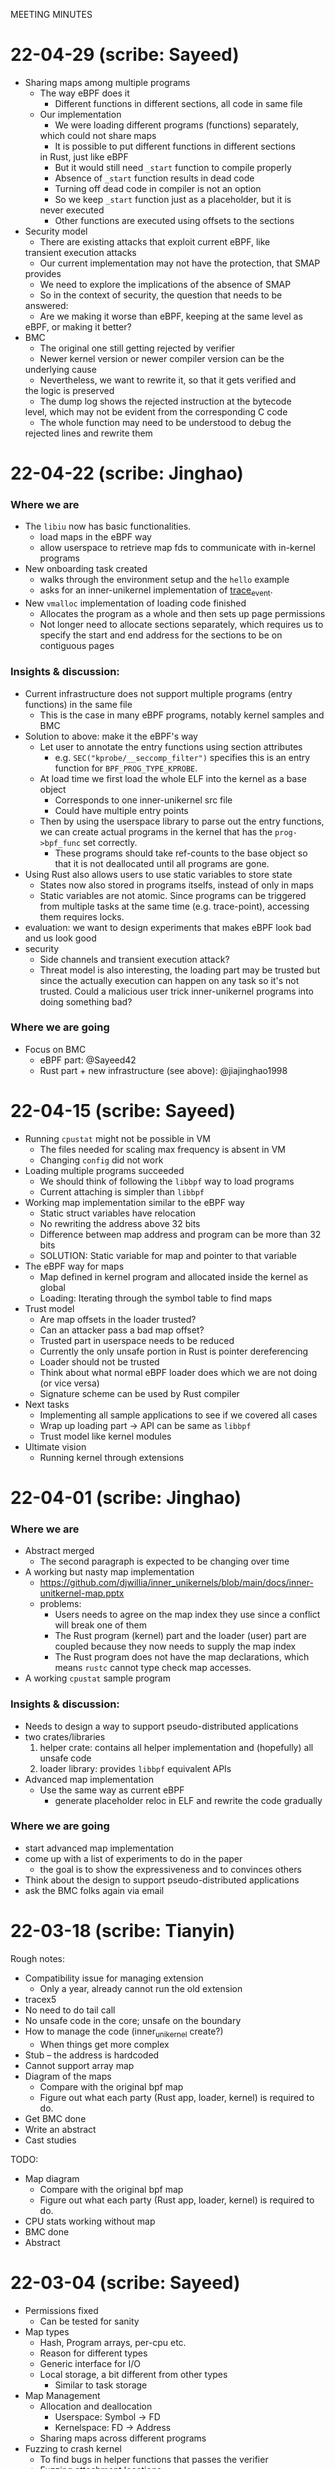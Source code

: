 MEETING MINUTES
* 22-04-29 (scribe: Sayeed)
- Sharing maps among multiple programs
  - The way eBPF does it
    - Different functions in different sections, all code in same file
  - Our implementation
    - We were loading different programs (functions) separately, 
    which could not share maps
    - It is possible to put different functions in different sections 
    in Rust, just like eBPF
    - But it would still need ~_start~ function to compile properly
    - Absence of ~_start~ function results in dead code
    - Turning off dead code in compiler is not an option
    - So we keep ~_start~ function just as a placeholder, but it is 
    never executed
    - Other functions are executed using offsets to the sections
- Security model
  - There are existing attacks that exploit current eBPF, like 
  transient execution attacks
  - Our current implementation may not have the protection, that SMAP 
  provides
  - We need to explore the implications of the absence of SMAP
  - So in the context of security, the question that needs to be 
  answered:
    - Are we making it worse than eBPF, keeping at the same level as 
    eBPF, or making it better?
- BMC
  - The original one still getting rejected by verifier
  - Newer kernel version or newer compiler version can be the 
  underlying cause
  - Nevertheless, we want to rewrite it, so that it gets verified and 
  the logic is preserved
  - The dump log shows the rejected instruction at the bytecode 
  level, which may not be evident from the corresponding C code
  - The whole function may need to be understood to debug the 
  rejected lines and rewrite them

* 22-04-22 (scribe: Jinghao)
*** Where we are
- The ~libiu~ now has basic functionalities.
  - load maps in the eBPF way
  - allow userspace to retrieve map fds to communicate with in-kernel programs
- New onboarding task created
  - walks through the environment setup and the ~hello~ example
  - asks for an inner-unikernel implementation of [[https://elixir.bootlin.com/linux/v5.15/source/samples/bpf/trace_event_kern.c][trace_event]].
- New ~vmalloc~ implementation of loading code finished
  - Allocates the program as a whole and then sets up page permissions
  - Not longer need to allocate sections separately, which requires us to
    specify the start and end address for the sections to be on contiguous pages

*** Insights & discussion:
- Current infrastructure does not support multiple programs (entry functions) in
  the same file
  - This is the case in many eBPF programs, notably kernel samples and BMC
- Solution to above: make it the eBPF's way
  - Let user to annotate the entry functions using section attributes
    - e.g. ~SEC("kprobe/__seccomp_filter")~ specifies this is an entry function
      for ~BPF_PROG_TYPE_KPROBE~.
  - At load time we first load the whole ELF into the kernel as a base object
    - Corresponds to one inner-unikernel src file
    - Could have multiple entry points
  - Then by using the userspace library to parse out the entry functions, we can
    create actual programs in the kernel that has the ~prog->bpf_func~ set
    correctly.
    - These programs should take ref-counts to the base object so that it is not
      deallocated until all programs are gone.
- Using Rust also allows users to use static variables to store state
  - States now also stored in programs itselfs, instead of only in maps
  - Static variables are not atomic. Since programs can be triggered from
    multiple tasks at the same time (e.g. trace-point), accessing them requires
    locks.
- evaluation: we want to design experiments that makes eBPF look bad and us look
  good
- security
  - Side channels and transient execution attack?
  - Threat model is also interesting, the loading part may be trusted but since
    the actually execution can happen on any task so it's not trusted. Could a
    malicious user trick inner-unikernel programs into doing something bad?

*** Where we are going
- Focus on BMC
  - eBPF part: @Sayeed42
  - Rust part + new infrastructure (see above): @jiajinghao1998

* 22-04-15 (scribe: Sayeed)
- Running ~cpustat~ might not be possible in VM
  - The files needed for scaling max frequency is absent in VM
  - Changing ~config~ did not work
- Loading multiple programs succeeded
  - We should think of following the ~libbpf~ way to load programs
  - Current attaching is simpler than ~libbpf~
- Working map implementation similar to the eBPF way
  - Static struct variables have relocation
  - No rewriting the address above 32 bits
  - Difference between map address and program can be more than 32 bits
  - SOLUTION: Static variable for map and pointer to that variable
- The eBPF way for maps
  - Map defined in kernel program and allocated inside the kernel as global
  - Loading: Iterating through the symbol table to find maps
- Trust model
  - Are map offsets in the loader trusted?
  - Can an attacker pass a bad map offset?
  - Trusted part in userspace needs to be reduced
  - Currently the only unsafe portion in Rust is pointer dereferencing
  - Loader should not be trusted
  - Think about what normal eBPF loader does which we are not doing (or vice versa)
  - Signature scheme can be used by Rust compiler
- Next tasks
  - Implementing all sample applications to see if we covered all cases
  - Wrap up loading part -> API can be same as ~libbpf~
  - Trust model like kernel modules
- Ultimate vision
  - Running kernel through extensions
* 22-04-01 (scribe: Jinghao)
*** Where we are
- Abstract merged
  - The second paragraph is expected to be changing over time
- A working but nasty map implementation
  - https://github.com/djwillia/inner_unikernels/blob/main/docs/inner-unitkernel-map.pptx
  - problems:
    - Users needs to agree on the map index they use since a conflict will break
      one of them
    - The Rust program (kernel) part and the loader (user) part are coupled
      because they now needs to supply the map index
    - The Rust program does not have the map declarations, which means ~rustc~
      cannot type check map accesses.
- A working ~cpustat~ sample program

*** Insights & discussion:
  - Needs to design a way to support pseudo-distributed applications
  - two crates/libraries
    1. helper crate: contains all helper implementation and (hopefully) all
       unsafe code
    2. loader library: provides ~libbpf~ equivalent APIs
  - Advanced map implementation
    - Use the same way as current eBPF
      - generate placeholder reloc in ELF and rewrite the code gradually

*** Where we are going
  - start advanced map implementation
  - come up with a list of experiments to do in the paper
    - the goal is to show the expressiveness and to convinces others
  - Think about the design to support pseudo-distributed applications
  - ask the BMC folks again via email

* 22-03-18 (scribe: Tianyin)
Rough notes:
- Compatibility issue for managing extension
  - Only a year, already cannot run the old extension
- tracex5
- No need to do tail call
- No unsafe code in the core; unsafe on the boundary
- How to manage the code (inner_unikernel create?)
  - When things get more complex
- Stub – the address is hardcoded
- Cannot support array map
- Diagram of the maps
  - Compare with the original bpf map
  - Figure out what each party (Rust app, loader, kernel) is required to do.
- Get BMC done
- Write an abstract
- Cast studies

TODO:
- Map diagram
  - Compare with the original bpf map
  - Figure out what each party (Rust app, loader, kernel) is required to do.
- CPU stats working without map
- BMC done
- Abstract

* 22-03-04 (scribe: Sayeed)
- Permissions fixed
	- Can be tested for sanity
- Map types
	- Hash, Program arrays, per-cpu etc.
	- Reason for different types
	- Generic interface for I/O
	- Local storage, a bit different from other types
		- Similar to task storage
- Map Management
	- Allocation and deallocation
		- Userspace: Symbol -> FD
		- Kernelspace: FD -> Address
	- Sharing maps across different programs
- Fuzzing to crash kernel
	- To find bugs in helper functions that passes the verifier
	- Fuzzing attachment locations
- Next Tasks
	- Implementing simple applications
	- Implementing BMC
	- Abstract and evaluation of paper

* 22-02-18 (scribe: Jinghao)
Just realized I forgot to upload the meeting summary

*** Where we are
- finished ELF loader

*** Where we are going
- Doing BPF w/o the verifier
    - the verifier does checking -> Rust provides type/mem-safety
    - the verifier rewrites program to use maps -> needs fix
        - new linking concept: verifier acting as the linker

- implement map
    - need a way to link maps and programs (it's done by the verifier in BPF)
        - current workflow
        - challenge
        - potential solutions
    - reason about the map interface using the applications

- Two types of applications:
    - test program: whether the runtime is working
        - infinite loop
        - exhaust kernel stack
        - unsafe Rust code: (arbitrary memory access?)
    - program that shows the benefit of our framework
        - BMC
        - JPG copmressor (stateless)

- next step:
    - write test programs
    - write programs w/ increasing hardness
    - write a plan

* 22-02-11 (scribe: Sayeed)
- Implementation progress
	- Memory management
		- Done
	- Page permission
		- Planned
- BMC: Whole memcached in BPF?
	- Application is large
	- Kernel stack limitations
- Do we think it can be improved some way if we are not restricted by BPF?
	- Performance
	- Better programs
	- 2 programs in Rust versus 7 programs in BPF
- Tradeoffs between stateless and stateful models
	- Turing-completeness
	- Code length limitations
- Stateful +ves
	- Better performance
	- Easy implementation
	- Existing user programs
	- Benefits of Rust
		- Crates (e.g. JPEG Compression, Thumbnail)
- Stateful -ves
	- Statefulness -> unpredictability of states
	- Dependence between functions
	- Cleaning of states
	- Process migration
- Stateless +ves
	- Extension of serverless
	- Ability to reuse
- Stateless -ves
	- Different states stored in the same place
	- Organization of states
	- Stateless granularity
	- How much state to put into external storage
- Stateless vs stateful discussion is important, but no need to be solved now
- SABPF (Audit)
	- BPF local storage
		- Task storage

* 22-02-04 (scribe: Jinghao)
Here are the points we discussed today

- ELF loader
    - progress: debugging file read function
    - page permissions: right now it has to be writable to load contents in, need to change to non-writable e.g. for code section
    - program memory: deallocate pages when ref count gets to 0
- eBPF maps
    - life time of maps in eBPF
        1.  created by libbpf
        2. in-program reference rewritten to fd by libbpf
        3. fd rewritten to map address by verifier
        4. deallocated when ref count gets to 0
- Program model -- need to think more about how it should look like and in either ways we want type-safety
    - serverless function/distributed system model (current eBPF)
        - programs/processes being entirely stateless -- eBPF is 100% stateless
        - talking to remote KV storage -- eBPF maps
    - uni-kernel model
        - keeps states in programs
        - need to find a way to start programs freshly but also with access to the state
    - more an Dan's notes

* 22-01-28 (scribe: Sayeed)
- ELF loading (TODO 1)
	- Proposed to solve the compiler problem with the entry point
	- Yet to see how Kernel will react
- Relative positions of the segments
	- Proposed to be contiguous
	- Is it really needed to be continuous?
	- Will there be any problem with page alignment?
- Permissions
	- How do you adjust permissions?
- Is there a better way to allocate the memory?
	- If two programs are loaded, will there be conflicts?
- What happens to data segment -> Stack & Heap?
	- Kernel stack will be used instead of user stack
	- Current programs don't have heaps
	- Do we want heaps in BPF or maps are sufficient?
	- How to integrate the maps?
	- Map identifiers can be passed to the helper function
	- Looking at and rewriting verifier (TODO 3)
	- Performance experiment to measure tradeoffs (TODO 4)
- Test-driven development
	- We will gradually run programs of increasing hardness
- List of BPF programs
	- Replacing the helper function with expressible Rust
	- Reduce the number of helper functions
	- Listing programs, helpers
	- Classification of helpers based on necessity
	- 1 BPF program to discuss next week - KV store (TODO 2)
-  Priority tasks:
	- Implementation of ELF loader in the kernel
	- Discuss KV store (#1) in the next meeting

* 22-01-21 (scribe: Jinghao)
Thanks everyone for attending the meeting, it was an amazing discussion!

We talked about the following:
- Whether to move the ELF loader into the kernel: our conclusion is yes, as merely putting all the stuff from an ELF file into the kernel might make the data section executable and by moving the loader to the kernel it might save us from running into some nasty problems in the future
- Attacker & safety:
    - how shall we go with the threat model and should it be similar to eBPF?
    - What if an attacker loads some malicious assembly code into our framework? Idea: use a trusted compiler to sign the program (low priority)
    - safety issue for trusted users: probably adding some additional checks/restrictions -- depends on later observation (low priority)
- eBPF map support in Rust:
    - how to support them in Rust? Maybe perform some rewrite during the loading of ELF in the kernel
- kernel API and internal headers:
    - support api headers in Rust: https://github.com/rust-lang/rust-bindgen is a good way to go
    - eBPF programs using internal kernel headers: needs to inspect more eBPF programs

Next Steps:
- make ELF great again -- some progress on the in-kernel loader
- Gather an ordered list of which eBPF program we want to do first or last

